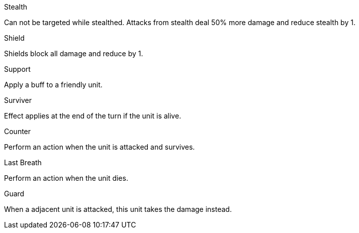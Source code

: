.Stealth
Can not be targeted while stealthed. Attacks from stealth deal 50% more damage and reduce stealth by 1.

.Shield
Shields block all damage and reduce by 1.

.Support
Apply a buff to a friendly unit.

.Surviver
Effect applies at the end of the turn if the unit is alive.

.Counter
Perform an action when the unit is attacked and survives.

.Last Breath
Perform an action when the unit dies.

.Guard
When a adjacent unit is attacked, this unit takes the damage instead. 